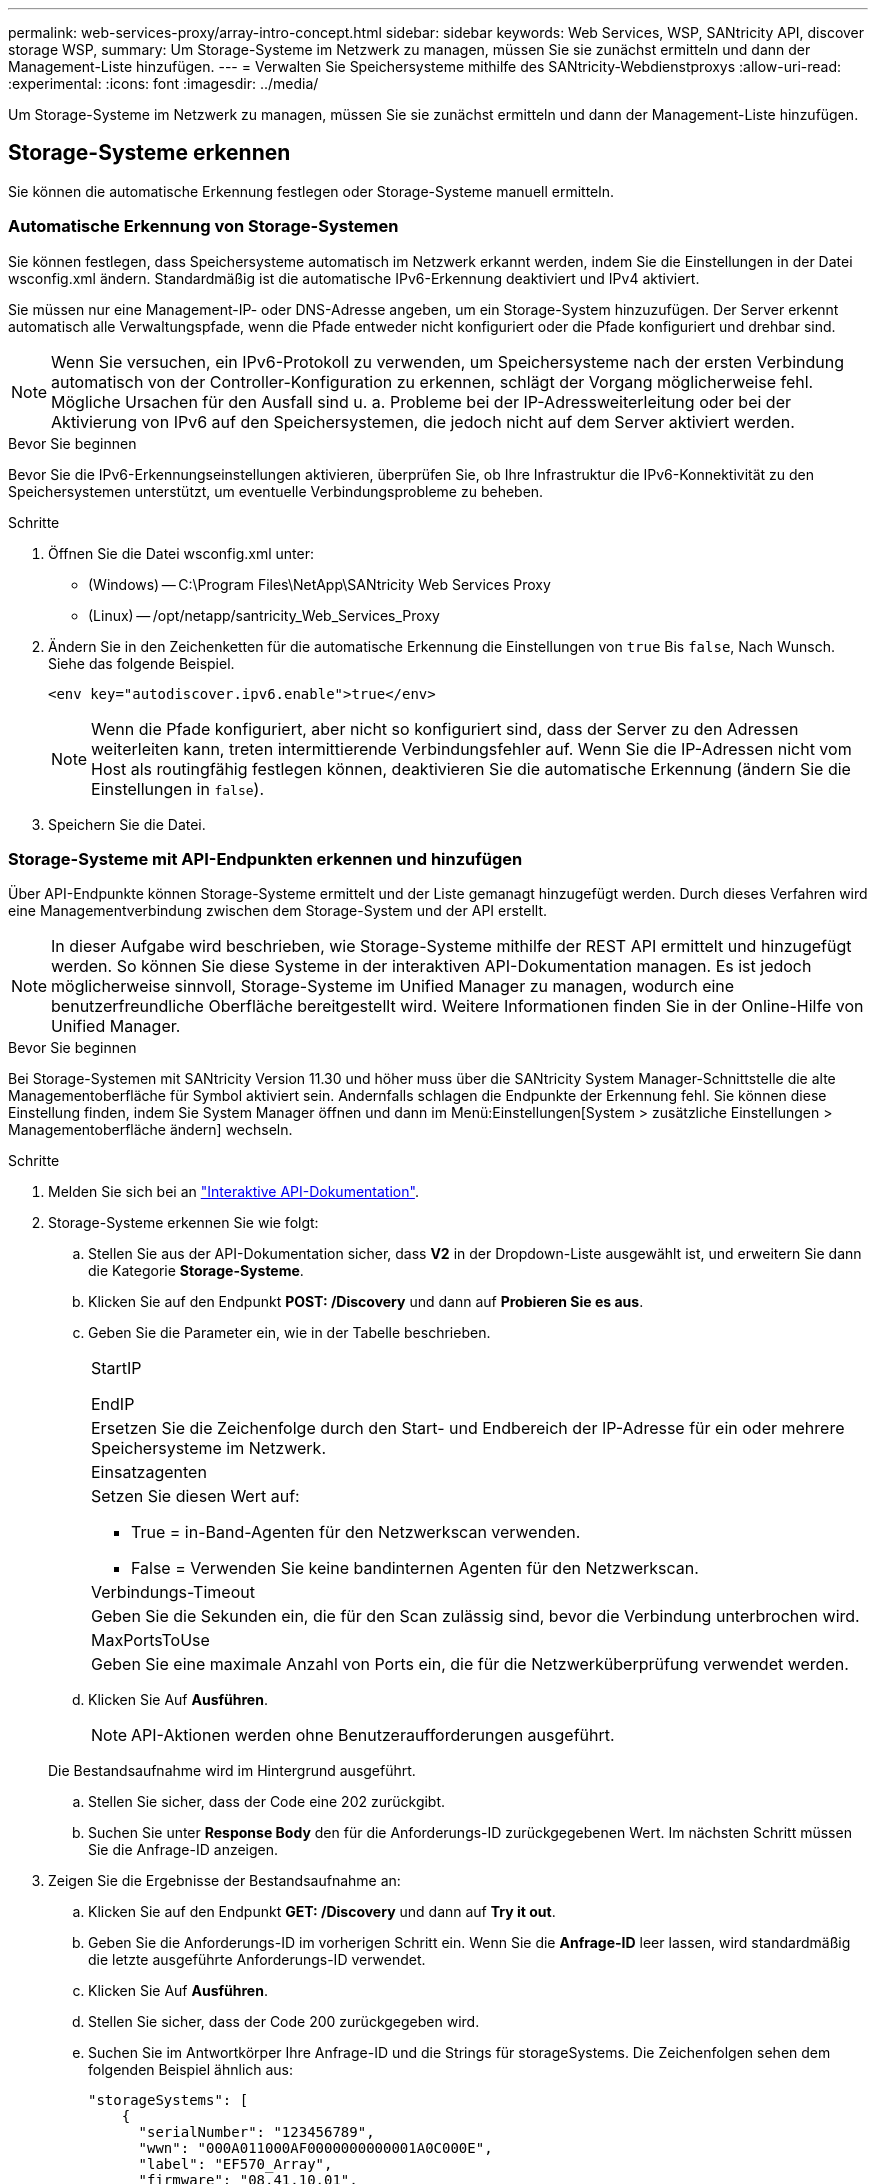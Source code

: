 ---
permalink: web-services-proxy/array-intro-concept.html 
sidebar: sidebar 
keywords: Web Services, WSP, SANtricity API, discover storage WSP, 
summary: Um Storage-Systeme im Netzwerk zu managen, müssen Sie sie zunächst ermitteln und dann der Management-Liste hinzufügen. 
---
= Verwalten Sie Speichersysteme mithilfe des SANtricity-Webdienstproxys
:allow-uri-read: 
:experimental: 
:icons: font
:imagesdir: ../media/


[role="lead"]
Um Storage-Systeme im Netzwerk zu managen, müssen Sie sie zunächst ermitteln und dann der Management-Liste hinzufügen.



== Storage-Systeme erkennen

Sie können die automatische Erkennung festlegen oder Storage-Systeme manuell ermitteln.



=== Automatische Erkennung von Storage-Systemen

Sie können festlegen, dass Speichersysteme automatisch im Netzwerk erkannt werden, indem Sie die Einstellungen in der Datei wsconfig.xml ändern. Standardmäßig ist die automatische IPv6-Erkennung deaktiviert und IPv4 aktiviert.

Sie müssen nur eine Management-IP- oder DNS-Adresse angeben, um ein Storage-System hinzuzufügen. Der Server erkennt automatisch alle Verwaltungspfade, wenn die Pfade entweder nicht konfiguriert oder die Pfade konfiguriert und drehbar sind.


NOTE: Wenn Sie versuchen, ein IPv6-Protokoll zu verwenden, um Speichersysteme nach der ersten Verbindung automatisch von der Controller-Konfiguration zu erkennen, schlägt der Vorgang möglicherweise fehl. Mögliche Ursachen für den Ausfall sind u. a. Probleme bei der IP-Adressweiterleitung oder bei der Aktivierung von IPv6 auf den Speichersystemen, die jedoch nicht auf dem Server aktiviert werden.

.Bevor Sie beginnen
Bevor Sie die IPv6-Erkennungseinstellungen aktivieren, überprüfen Sie, ob Ihre Infrastruktur die IPv6-Konnektivität zu den Speichersystemen unterstützt, um eventuelle Verbindungsprobleme zu beheben.

.Schritte
. Öffnen Sie die Datei wsconfig.xml unter:
+
** (Windows) -- C:\Program Files\NetApp\SANtricity Web Services Proxy
** (Linux) -- /opt/netapp/santricity_Web_Services_Proxy


. Ändern Sie in den Zeichenketten für die automatische Erkennung die Einstellungen von `true` Bis `false`, Nach Wunsch. Siehe das folgende Beispiel.
+
[listing]
----
<env key="autodiscover.ipv6.enable">true</env>
----
+

NOTE: Wenn die Pfade konfiguriert, aber nicht so konfiguriert sind, dass der Server zu den Adressen weiterleiten kann, treten intermittierende Verbindungsfehler auf. Wenn Sie die IP-Adressen nicht vom Host als routingfähig festlegen können, deaktivieren Sie die automatische Erkennung (ändern Sie die Einstellungen in `false`).

. Speichern Sie die Datei.




=== Storage-Systeme mit API-Endpunkten erkennen und hinzufügen

Über API-Endpunkte können Storage-Systeme ermittelt und der Liste gemanagt hinzugefügt werden. Durch dieses Verfahren wird eine Managementverbindung zwischen dem Storage-System und der API erstellt.


NOTE: In dieser Aufgabe wird beschrieben, wie Storage-Systeme mithilfe der REST API ermittelt und hinzugefügt werden. So können Sie diese Systeme in der interaktiven API-Dokumentation managen. Es ist jedoch möglicherweise sinnvoll, Storage-Systeme im Unified Manager zu managen, wodurch eine benutzerfreundliche Oberfläche bereitgestellt wird. Weitere Informationen finden Sie in der Online-Hilfe von Unified Manager.

.Bevor Sie beginnen
Bei Storage-Systemen mit SANtricity Version 11.30 und höher muss über die SANtricity System Manager-Schnittstelle die alte Managementoberfläche für Symbol aktiviert sein. Andernfalls schlagen die Endpunkte der Erkennung fehl. Sie können diese Einstellung finden, indem Sie System Manager öffnen und dann im Menü:Einstellungen[System > zusätzliche Einstellungen > Managementoberfläche ändern] wechseln.

.Schritte
. Melden Sie sich bei an link:install-login-task.html["Interaktive API-Dokumentation"].
. Storage-Systeme erkennen Sie wie folgt:
+
.. Stellen Sie aus der API-Dokumentation sicher, dass *V2* in der Dropdown-Liste ausgewählt ist, und erweitern Sie dann die Kategorie *Storage-Systeme*.
.. Klicken Sie auf den Endpunkt *POST: /Discovery* und dann auf *Probieren Sie es aus*.
.. Geben Sie die Parameter ein, wie in der Tabelle beschrieben.
+
|===


 a| 
StartIP

EndIP
 a| 
Ersetzen Sie die Zeichenfolge durch den Start- und Endbereich der IP-Adresse für ein oder mehrere Speichersysteme im Netzwerk.



 a| 
Einsatzagenten
 a| 
Setzen Sie diesen Wert auf:

*** True = in-Band-Agenten für den Netzwerkscan verwenden.
*** False = Verwenden Sie keine bandinternen Agenten für den Netzwerkscan.




 a| 
Verbindungs-Timeout
 a| 
Geben Sie die Sekunden ein, die für den Scan zulässig sind, bevor die Verbindung unterbrochen wird.



 a| 
MaxPortsToUse
 a| 
Geben Sie eine maximale Anzahl von Ports ein, die für die Netzwerküberprüfung verwendet werden.

|===
.. Klicken Sie Auf *Ausführen*.
+

NOTE: API-Aktionen werden ohne Benutzeraufforderungen ausgeführt.

+
Die Bestandsaufnahme wird im Hintergrund ausgeführt.

.. Stellen Sie sicher, dass der Code eine 202 zurückgibt.
.. Suchen Sie unter *Response Body* den für die Anforderungs-ID zurückgegebenen Wert. Im nächsten Schritt müssen Sie die Anfrage-ID anzeigen.


. Zeigen Sie die Ergebnisse der Bestandsaufnahme an:
+
.. Klicken Sie auf den Endpunkt *GET: /Discovery* und dann auf *Try it out*.
.. Geben Sie die Anforderungs-ID im vorherigen Schritt ein. Wenn Sie die *Anfrage-ID* leer lassen, wird standardmäßig die letzte ausgeführte Anforderungs-ID verwendet.
.. Klicken Sie Auf *Ausführen*.
.. Stellen Sie sicher, dass der Code 200 zurückgegeben wird.
.. Suchen Sie im Antwortkörper Ihre Anfrage-ID und die Strings für storageSystems. Die Zeichenfolgen sehen dem folgenden Beispiel ähnlich aus:
+
[listing]
----
"storageSystems": [
    {
      "serialNumber": "123456789",
      "wwn": "000A011000AF0000000000001A0C000E",
      "label": "EF570_Array",
      "firmware": "08.41.10.01",
      "nvsram": "N5700-841834-001",
      "ipAddresses": [
        "10.xxx.xx.213",
        "10.xxx.xx.214"
      ],
----
.. Notieren Sie sich die Werte für wwn, Label und ipAddresses. Sie brauchen sie für den nächsten Schritt.


. Fügen Sie Storage-Systeme wie folgt hinzu:
+
.. Klicken Sie auf den Endpunkt *POST: /Storage-System* und dann auf *Try it out*.
.. Geben Sie die Parameter ein, wie in der Tabelle beschrieben.
+
|===


 a| 
id
 a| 
Geben Sie einen eindeutigen Namen für dieses Speichersystem ein. Sie können die Beschriftung eingeben (die in der Antwort für GET: /Discovery angezeigt wird), aber der Name kann eine beliebige Zeichenfolge sein, die Sie auswählen. Wenn Sie für dieses Feld keinen Wert angeben, weist Web Services automatisch eine eindeutige Kennung zu.



 a| 
ControllerAddresses
 a| 
Geben Sie die IP-Adressen ein, die in der Antwort für GET: /Discovery angezeigt werden. Trennen Sie bei Dual-Controllern die IP-Adressen durch Komma. Beispiel:

`"IP address 1","IP address 2"`



 a| 
Validieren
 a| 
Eingabe `true`, So können Sie die Bestätigung erhalten, dass Web Services eine Verbindung zum Speichersystem herstellen können.



 a| 
Passwort
 a| 
Geben Sie das Administratorpasswort für das Speichersystem ein.



 a| 
wwn
 a| 
Geben Sie den WWN des Storage-Systems ein (wird in der Antwort für GET: /Discovery angezeigt).

|===
.. Danach alle Strings entfernen `"enableTrace": true`, Damit der gesamte String-Satz dem folgenden Beispiel ähnelt:
+
[listing]
----
{
  "id": "EF570_Array",
  "controllerAddresses": [
    "Controller-A-Mgmt-IP","Controller-B-Mgmt_IP"
  ],
  "validate":true,
  "password": "array-admin-password",
  "wwn": "000A011000AF0000000000001A0C000E",
  "enableTrace": true
}
----
.. Klicken Sie Auf *Ausführen*.
.. Stellen Sie sicher, dass die Codeantwort 201 ist, was darauf hinweist, dass der Endpunkt erfolgreich ausgeführt wurde.
+
Der Endpunkt *Post: /Storage-Systems* befindet sich in der Warteschlange. Im nächsten Schritt können Sie die Ergebnisse mit dem Endpunkt *GET: /Storage-Systems* anzeigen.



. Bestätigen Sie das Hinzufügen der Liste wie folgt:
+
.. Klicken Sie auf den Endpunkt *GET: /Storage-System*.
+
Es sind keine Parameter erforderlich.

.. Klicken Sie Auf *Ausführen*.
.. Stellen Sie sicher, dass die Codeantwort 200 ist, was bedeutet, dass der Endpunkt erfolgreich ausgeführt wurde.
.. Suchen Sie im Antwortkörper nach den Details des Speichersystems. Die zurückgegebenen Werte zeigen an, dass sie erfolgreich zur Liste der verwalteten Arrays hinzugefügt wurde, ähnlich wie im folgenden Beispiel:
+
[listing]
----
[
  {
    "id": "EF570_Array",
    "name": "EF570_Array",
    "wwn": "000A011000AF0000000000001A0C000E",
    "passwordStatus": "valid",
    "passwordSet": true,
    "status": "optimal",
    "ip1": "10.xxx.xx.213",
    "ip2": "10.xxx.xx.214",
    "managementPaths": [
      "10.xxx.xx.213",
      "10.xxx.xx.214"
  ]
  }
]
----






== Skalieren Sie die Anzahl an gemanagten Storage-Systemen vertikal

Standardmäßig kann die API bis zu 100 Storage-Systeme verwalten. Wenn Sie mehr verwalten müssen, müssen Sie die Speicheranforderungen für den Server erhöhen.

Der Server ist auf 512 MB Arbeitsspeicher eingestellt. Fügen Sie für jedes 100 zusätzliche Speichersystem in Ihrem Netzwerk 250 MB hinzu. Fügen Sie nicht mehr Speicher hinzu, als Sie physisch haben. Lassen Sie Ihrem Betriebssystem und anderen Anwendungen genügend zusätzliche Kapazität zu.


NOTE: Die standardmäßige Cache-Größe beträgt 8,192 Ereignisse. Die ungefähre Datennutzung im MEL-Ereignicache beträgt je 8,192 Ereignisse 1 MB. Daher sollte bei Beibehaltung der Standardeinstellungen der Cache-Bedarf bei einem Storage-System ungefähr 1 MB betragen.


NOTE: Zusätzlich zum Arbeitsspeicher verwendet der Proxy für jedes Speichersystem Netzwerkanschlüsse. Linux und Windows betrachten Netzwerkports als Datei-Handles. Als Sicherheitsmaßnahme begrenzen die meisten Betriebssysteme die Anzahl der offenen Datei-Handles, die ein Prozess oder ein Benutzer gleichzeitig geöffnet haben kann. Vor allem in Linux-Umgebungen, in denen offene TCP-Verbindungen als Datei-Handles betrachtet werden, kann der Web Services Proxy dieses Limit leicht überschreiten. Da der Fix systemabhängig ist, sollten Sie in der Dokumentation Ihres Betriebssystems nachschlagen, wie Sie diesen Wert erhöhen können.

.Schritte
. Führen Sie einen der folgenden Schritte aus:
+
** Gehen Sie unter Windows in die Datei appserver64.init. Suchen Sie die Zeile, `vmarg.3=-Xmx512M`
** Wählen Sie unter Linux die Datei webserver.sh. Suchen Sie die Zeile, `JAVA_OPTIONS="-Xmx512M"`


. Um den Speicher zu erhöhen, ersetzen Sie `512` Mit dem gewünschten Arbeitsspeicher in MB.
. Speichern Sie die Datei.

